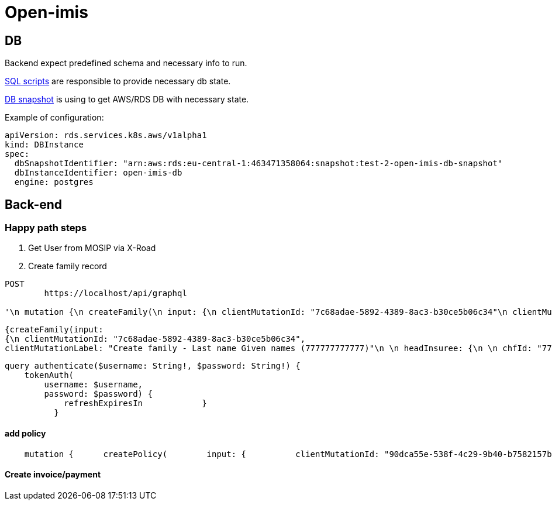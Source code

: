 = Open-imis

== DB

Backend expect predefined schema and necessary info to run.

https://github.com/openimis/database_postgresql/tree/2b106828fe6f76fadd8a61f6722abd71a9f94789/database%20scripts[SQL scripts] are responsible to provide necessary db state.

https://docs.aws.amazon.com/AmazonRDS/latest/UserGuide/USER_CreateSnapshot.html[DB snapshot] is using to get AWS/RDS DB with necessary state.

Example of configuration:

[source, yaml]
----
apiVersion: rds.services.k8s.aws/v1alpha1
kind: DBInstance
spec:
  dbSnapshotIdentifier: "arn:aws:rds:eu-central-1:463471358064:snapshot:test-2-open-imis-db-snapshot"
  dbInstanceIdentifier: open-imis-db
  engine: postgres
----

== Back-end

=== Happy path steps

1. Get User from MOSIP via X-Road
2. Create family record


----
POST
	https://localhost/api/graphql

'\n mutation {\n createFamily(\n input: {\n clientMutationId: "7c68adae-5892-4389-8ac3-b30ce5b06c34"\n clientMutationLabel: "Create family - Last name Given names (777777777777)"\n \n headInsuree: {\n \n chfId: "777777777777"\n lastName: "Last name"\n otherNames: "Given names "\n genderId: "M"\n dob: "1980-03-01"\n head: true\n marital: "S"\n \n \n \n \n \n \n cardIssued:false\n \n \n \n \n \n \n \n }\n locationId: 35\n poverty: false\n familyTypeId: "C"\n \n confirmationTypeId: "A"\n confirmationNo: "77777777777"\n jsonExt: "{}"\n }\n ) {\n clientMutationId\n internalId\n }\n }'
----

[source, json]
----
{createFamily(input:
{\n clientMutationId: "7c68adae-5892-4389-8ac3-b30ce5b06c34",
clientMutationLabel: "Create family - Last name Given names (777777777777)"\n \n headInsuree: {\n \n chfId: "777777777777"\n lastName: "Last name"\n otherNames: "Given names "\n genderId: "M"\n dob: "1980-03-01"\n head: true\n marital: "S"\n \n \n \n \n \n \n cardIssued:false\n \n \n \n \n \n \n \n }\n locationId: 35\n poverty: false\n familyTypeId: "C"\n \n confirmationTypeId: "A"\n confirmationNo: "77777777777"\n jsonExt: "{}"\n }\n ) {\n clientMutationId\n internalId\n }\n }'

----

[source, json]
----
query authenticate($username: String!, $password: String!) {
    tokenAuth(
        username: $username,
        password: $password) {
            refreshExpiresIn            }
          }
----

==== add policy

----
    mutation {      createPolicy(        input: {          clientMutationId: "90dca55e-538f-4c29-9b40-b7582157b6e8"          clientMutationLabel: "Create Policy Last name Given names  (777777777777) - 2023-06-01 : 2024-05-31"                    enrollDate: "2023-03-01"  startDate: "2023-06-01"  expiryDate: "2024-05-31"  value: "6000.00"  productId: 10  familyId: 31  officerId: 6        }      ) {        clientMutationId        internalId      }    }
----

==== Create invoice/payment